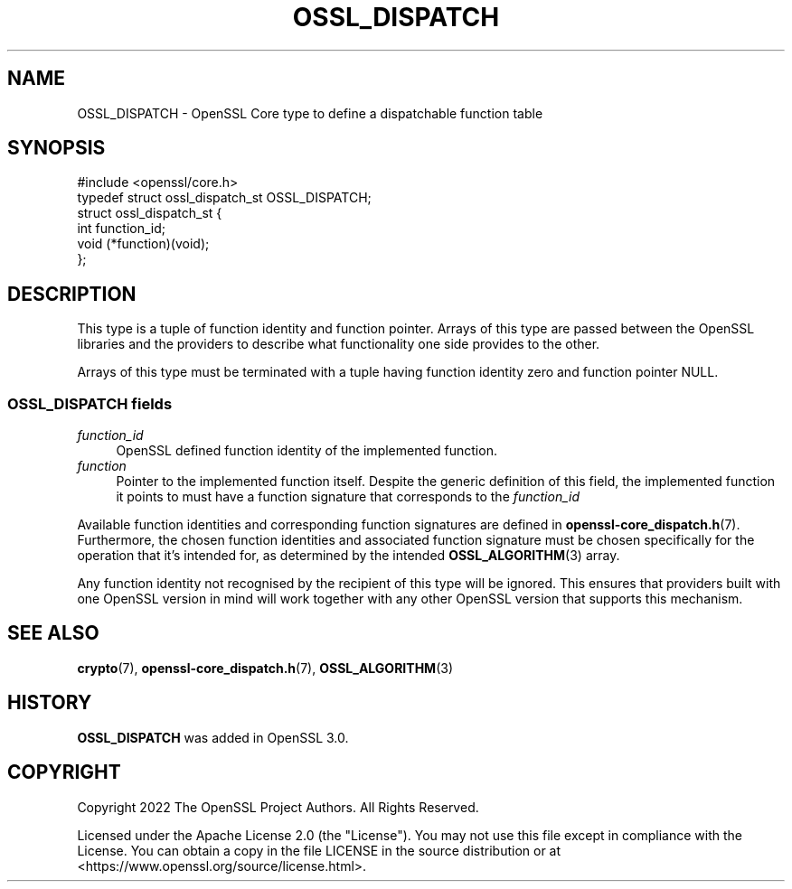.\" -*- mode: troff; coding: utf-8 -*-
.\" Automatically generated by Pod::Man 5.01 (Pod::Simple 3.43)
.\"
.\" Standard preamble:
.\" ========================================================================
.de Sp \" Vertical space (when we can't use .PP)
.if t .sp .5v
.if n .sp
..
.de Vb \" Begin verbatim text
.ft CW
.nf
.ne \\$1
..
.de Ve \" End verbatim text
.ft R
.fi
..
.\" \*(C` and \*(C' are quotes in nroff, nothing in troff, for use with C<>.
.ie n \{\
.    ds C` ""
.    ds C' ""
'br\}
.el\{\
.    ds C`
.    ds C'
'br\}
.\"
.\" Escape single quotes in literal strings from groff's Unicode transform.
.ie \n(.g .ds Aq \(aq
.el       .ds Aq '
.\"
.\" If the F register is >0, we'll generate index entries on stderr for
.\" titles (.TH), headers (.SH), subsections (.SS), items (.Ip), and index
.\" entries marked with X<> in POD.  Of course, you'll have to process the
.\" output yourself in some meaningful fashion.
.\"
.\" Avoid warning from groff about undefined register 'F'.
.de IX
..
.nr rF 0
.if \n(.g .if rF .nr rF 1
.if (\n(rF:(\n(.g==0)) \{\
.    if \nF \{\
.        de IX
.        tm Index:\\$1\t\\n%\t"\\$2"
..
.        if !\nF==2 \{\
.            nr % 0
.            nr F 2
.        \}
.    \}
.\}
.rr rF
.\" ========================================================================
.\"
.IX Title "OSSL_DISPATCH 3ossl"
.TH OSSL_DISPATCH 3ossl 2024-06-04 3.0.14 OpenSSL
.\" For nroff, turn off justification.  Always turn off hyphenation; it makes
.\" way too many mistakes in technical documents.
.if n .ad l
.nh
.SH NAME
OSSL_DISPATCH \- OpenSSL Core type to define a dispatchable function table
.SH SYNOPSIS
.IX Header "SYNOPSIS"
.Vb 1
\& #include <openssl/core.h>
\&
\& typedef struct ossl_dispatch_st OSSL_DISPATCH;
\& struct ossl_dispatch_st {
\&     int function_id;
\&     void (*function)(void);
\& };
.Ve
.SH DESCRIPTION
.IX Header "DESCRIPTION"
This type is a tuple of function identity and function pointer.
Arrays of this type are passed between the OpenSSL libraries and the
providers to describe what functionality one side provides to the other.
.PP
Arrays of this type must be terminated with a tuple having function identity
zero and function pointer NULL.
.SS "\fBOSSL_DISPATCH\fP fields"
.IX Subsection "OSSL_DISPATCH fields"
.IP \fIfunction_id\fR 4
.IX Item "function_id"
OpenSSL defined function identity of the implemented function.
.IP \fIfunction\fR 4
.IX Item "function"
Pointer to the implemented function itself.  Despite the generic definition
of this field, the implemented function it points to must have a function
signature that corresponds to the \fIfunction_id\fR
.PP
Available function identities and corresponding function signatures are
defined in \fBopenssl\-core_dispatch.h\fR\|(7).
Furthermore, the chosen function identities and associated function
signature must be chosen specifically for the operation that it's intended
for, as determined by the intended \fBOSSL_ALGORITHM\fR\|(3) array.
.PP
Any function identity not recognised by the recipient of this type
will be ignored.
This ensures that providers built with one OpenSSL version in mind
will work together with any other OpenSSL version that supports this
mechanism.
.SH "SEE ALSO"
.IX Header "SEE ALSO"
\&\fBcrypto\fR\|(7), \fBopenssl\-core_dispatch.h\fR\|(7), \fBOSSL_ALGORITHM\fR\|(3)
.SH HISTORY
.IX Header "HISTORY"
\&\fBOSSL_DISPATCH\fR was added in OpenSSL 3.0.
.SH COPYRIGHT
.IX Header "COPYRIGHT"
Copyright 2022 The OpenSSL Project Authors. All Rights Reserved.
.PP
Licensed under the Apache License 2.0 (the "License").  You may not use
this file except in compliance with the License.  You can obtain a copy
in the file LICENSE in the source distribution or at
<https://www.openssl.org/source/license.html>.
